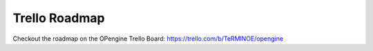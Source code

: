 Trello Roadmap
=====================

.. image:: trello.png

Checkout the roadmap on the OPengine Trello Board: https://trello.com/b/TeRMlNOE/opengine
